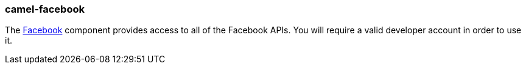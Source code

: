 ### camel-facebook

The http://camel.apache.org/facebook.html[Facebook,window=_blank]
component provides access to all of the Facebook APIs. You will require a valid
developer account in order to use it.

